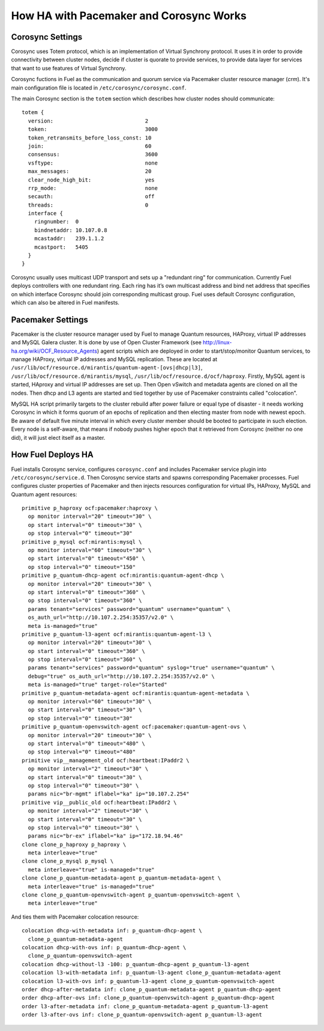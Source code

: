 .. raw:: pdf

   PageBreak

.. index:: HA with Pacemaker and Corosync

How HA with Pacemaker and Corosync Works
========================================

.. index:: Corosync Settings

Corosync Settings
-----------------

Corosync uses Totem protocol, which is an implementation of Virtual Synchrony 
protocol. It uses it in order to provide connectivity between cluster nodes, 
decide if cluster is quorate to provide services, to provide data layer for 
services that want to use features of Virtual Synchrony.

Corosync fuctions in Fuel as the communication and quorum service via Pacemaker 
cluster resource manager (`crm`). It's main configuration file is located in 
``/etc/corosync/corosync.conf``.

The main Corosync section is the ``totem`` section which describes how cluster nodes 
should communicate::

  totem {
    version:                             2
    token:                               3000
    token_retransmits_before_loss_const: 10
    join:                                60
    consensus:                           3600
    vsftype:                             none
    max_messages:                        20
    clear_node_high_bit:                 yes
    rrp_mode:                            none
    secauth:                             off
    threads:                             0
    interface {
      ringnumber:  0
      bindnetaddr: 10.107.0.8
      mcastaddr:   239.1.1.2
      mcastport:   5405
    }
  }

Corosync usually uses multicast UDP transport and sets up a "redundant ring" 
for communication. Currently Fuel deploys controllers with one redundant ring. 
Each ring has it’s own multicast address and bind net address that specifies on 
which interface Corosync should join corresponding multicast group. Fuel uses 
default Corosync configuration, which can also be altered in Fuel manifests.

.. seealso:: ``man corosync.conf`` or Corosync documentation at 
  http://clusterlabs.org/doc/ if you want to know how to tune installation 
  completely

.. index:: Pacemaker Settings

Pacemaker Settings
------------------

Pacemaker is the cluster resource manager used by Fuel to manage Quantum
resources, HAProxy, virtual IP addresses and MySQL Galera cluster. It is done by 
use of Open Cluster Framework (see http://linux-ha.org/wiki/OCF_Resource_Agents) 
agent scripts which are deployed in order to start/stop/monitor Quantum services, 
to manage HAProxy, virtual IP addresses and MySQL replication. These are located 
at ``/usr/lib/ocf/resource.d/mirantis/quantum-agent-[ovs|dhcp|l3]``, 
``/usr/lib/ocf/resource.d/mirantis/mysql``, ``/usr/lib/ocf/resource.d/ocf/haproxy``. 
Firstly, MySQL agent is started, HAproxy and virtual IP addresses are set up. 
Then Open vSwitch and metadata agents are cloned on all the nodes. Then dhcp and 
L3 agents are started and tied together by use of Pacemaker constraints called 
"colocation".

.. seealso:: `Using Rules to Determine Resource 
   Location <http://clusterlabs.org/doc/en-US/Pacemaker/1.1/html/Pacemaker_Explained/_using_rules_to_determine_resource_location.html>`_

MySQL HA script primarily targets to the cluster rebuild after power failure or 
equal type of disaster - it needs working Corosync in which it forms quorum of 
an epochs of replication and then electing master from node with newest epoch. 
Be aware of default five minute interval in which every cluster member should be 
booted to participate in such election. Every node is a self-aware, that means 
if nobody pushes higher epoch that it retrieved from Corosync (neither no one did), 
it will just elect itself as a master.

.. index:: How Fuel Deploys HA

How Fuel Deploys HA
-------------------

Fuel installs Corosync service, configures ``corosync.conf`` and includes Pacemaker 
service plugin into ``/etc/corosync/service.d``. Then Corosync service starts and 
spawns corresponding Pacemaker processes. Fuel configures cluster properties of 
Pacemaker and then injects resources configuration for virtual IPs, HAProxy, 
MySQL and Quantum agent resources::

  primitive p_haproxy ocf:pacemaker:haproxy \
    op monitor interval="20" timeout="30" \
    op start interval="0" timeout="30" \
    op stop interval="0" timeout="30"
  primitive p_mysql ocf:mirantis:mysql \
    op monitor interval="60" timeout="30" \
    op start interval="0" timeout="450" \
    op stop interval="0" timeout="150"
  primitive p_quantum-dhcp-agent ocf:mirantis:quantum-agent-dhcp \
    op monitor interval="20" timeout="30" \
    op start interval="0" timeout="360" \
    op stop interval="0" timeout="360" \
    params tenant="services" password="quantum" username="quantum" \
    os_auth_url="http://10.107.2.254:35357/v2.0" \
    meta is-managed="true"
  primitive p_quantum-l3-agent ocf:mirantis:quantum-agent-l3 \
    op monitor interval="20" timeout="30" \
    op start interval="0" timeout="360" \
    op stop interval="0" timeout="360" \
    params tenant="services" password="quantum" syslog="true" username="quantum" \
    debug="true" os_auth_url="http://10.107.2.254:35357/v2.0" \
    meta is-managed="true" target-role="Started"
  primitive p_quantum-metadata-agent ocf:mirantis:quantum-agent-metadata \
    op monitor interval="60" timeout="30" \
    op start interval="0" timeout="30" \
    op stop interval="0" timeout="30"
  primitive p_quantum-openvswitch-agent ocf:pacemaker:quantum-agent-ovs \
    op monitor interval="20" timeout="30" \
    op start interval="0" timeout="480" \
    op stop interval="0" timeout="480"
  primitive vip__management_old ocf:heartbeat:IPaddr2 \
    op monitor interval="2" timeout="30" \
    op start interval="0" timeout="30" \
    op stop interval="0" timeout="30" \
    params nic="br-mgmt" iflabel="ka" ip="10.107.2.254"
  primitive vip__public_old ocf:heartbeat:IPaddr2 \
    op monitor interval="2" timeout="30" \
    op start interval="0" timeout="30" \
    op stop interval="0" timeout="30" \
    params nic="br-ex" iflabel="ka" ip="172.18.94.46"
  clone clone_p_haproxy p_haproxy \
    meta interleave="true"
  clone clone_p_mysql p_mysql \
    meta interleave="true" is-managed="true"
  clone clone_p_quantum-metadata-agent p_quantum-metadata-agent \
    meta interleave="true" is-managed="true"
  clone clone_p_quantum-openvswitch-agent p_quantum-openvswitch-agent \
    meta interleave="true"

And ties them with Pacemaker colocation resource::

  colocation dhcp-with-metadata inf: p_quantum-dhcp-agent \
    clone_p_quantum-metadata-agent
  colocation dhcp-with-ovs inf: p_quantum-dhcp-agent \
    clone_p_quantum-openvswitch-agent
  colocation dhcp-without-l3 -100: p_quantum-dhcp-agent p_quantum-l3-agent
  colocation l3-with-metadata inf: p_quantum-l3-agent clone_p_quantum-metadata-agent
  colocation l3-with-ovs inf: p_quantum-l3-agent clone_p_quantum-openvswitch-agent
  order dhcp-after-metadata inf: clone_p_quantum-metadata-agent p_quantum-dhcp-agent
  order dhcp-after-ovs inf: clone_p_quantum-openvswitch-agent p_quantum-dhcp-agent
  order l3-after-metadata inf: clone_p_quantum-metadata-agent p_quantum-l3-agent
  order l3-after-ovs inf: clone_p_quantum-openvswitch-agent p_quantum-l3-agent

